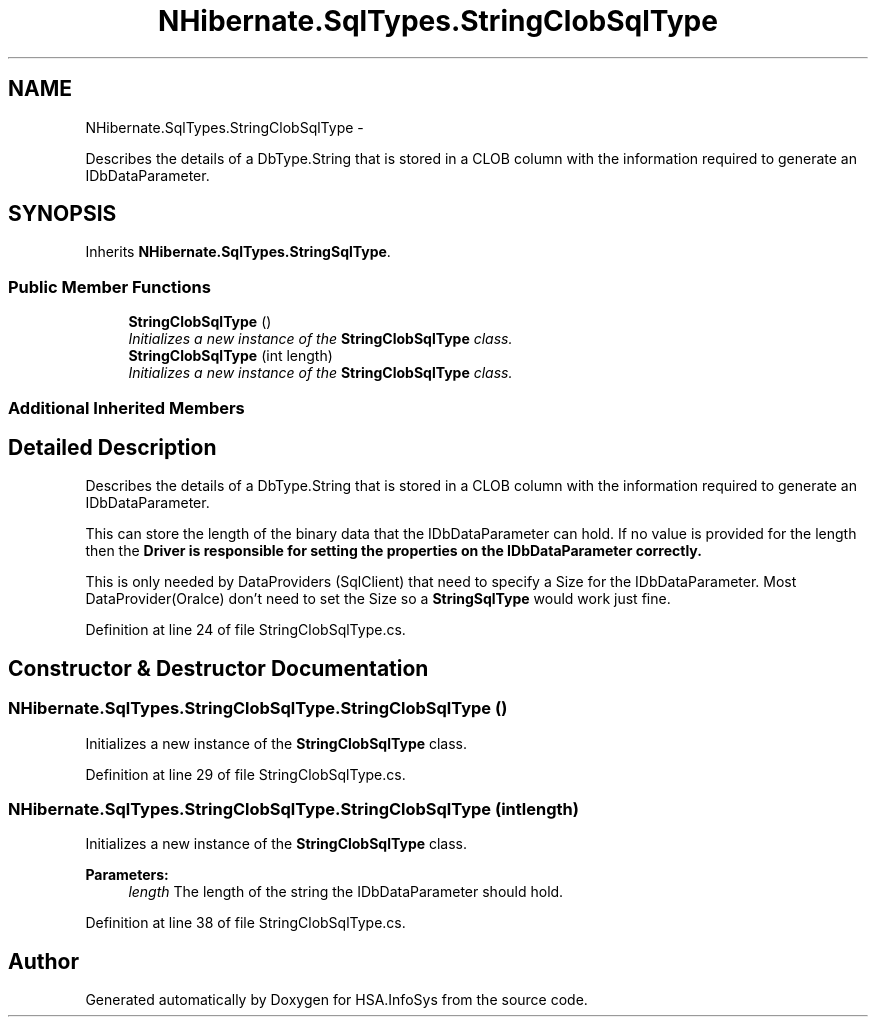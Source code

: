 .TH "NHibernate.SqlTypes.StringClobSqlType" 3 "Fri Jul 5 2013" "Version 1.0" "HSA.InfoSys" \" -*- nroff -*-
.ad l
.nh
.SH NAME
NHibernate.SqlTypes.StringClobSqlType \- 
.PP
Describes the details of a DbType\&.String that is stored in a CLOB column with the information required to generate an IDbDataParameter\&.  

.SH SYNOPSIS
.br
.PP
.PP
Inherits \fBNHibernate\&.SqlTypes\&.StringSqlType\fP\&.
.SS "Public Member Functions"

.in +1c
.ti -1c
.RI "\fBStringClobSqlType\fP ()"
.br
.RI "\fIInitializes a new instance of the \fBStringClobSqlType\fP class\&. \fP"
.ti -1c
.RI "\fBStringClobSqlType\fP (int length)"
.br
.RI "\fIInitializes a new instance of the \fBStringClobSqlType\fP class\&. \fP"
.in -1c
.SS "Additional Inherited Members"
.SH "Detailed Description"
.PP 
Describes the details of a DbType\&.String that is stored in a CLOB column with the information required to generate an IDbDataParameter\&. 

This can store the length of the binary data that the IDbDataParameter can hold\&. If no value is provided for the length then the \fC\fBDriver\fP\fP is responsible for setting the properties on the IDbDataParameter correctly\&. 
.PP
This is only needed by DataProviders (SqlClient) that need to specify a Size for the IDbDataParameter\&. Most DataProvider(Oralce) don't need to set the Size so a \fBStringSqlType\fP would work just fine\&. 
.PP
Definition at line 24 of file StringClobSqlType\&.cs\&.
.SH "Constructor & Destructor Documentation"
.PP 
.SS "NHibernate\&.SqlTypes\&.StringClobSqlType\&.StringClobSqlType ()"

.PP
Initializes a new instance of the \fBStringClobSqlType\fP class\&. 
.PP
Definition at line 29 of file StringClobSqlType\&.cs\&.
.SS "NHibernate\&.SqlTypes\&.StringClobSqlType\&.StringClobSqlType (intlength)"

.PP
Initializes a new instance of the \fBStringClobSqlType\fP class\&. 
.PP
\fBParameters:\fP
.RS 4
\fIlength\fP The length of the string the IDbDataParameter should hold\&.
.RE
.PP

.PP
Definition at line 38 of file StringClobSqlType\&.cs\&.

.SH "Author"
.PP 
Generated automatically by Doxygen for HSA\&.InfoSys from the source code\&.
